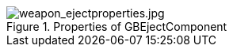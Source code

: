 .Properties of GBEjectComponent
image::/images/sdk/weapon/weapon_ejectproperties.jpg[weapon_ejectproperties.jpg]

